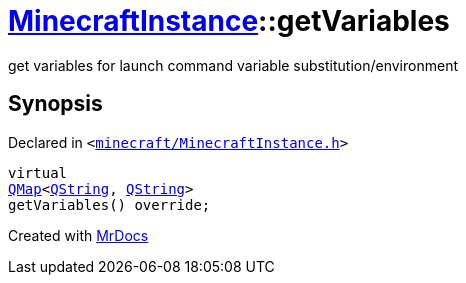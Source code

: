 [#MinecraftInstance-getVariables]
= xref:MinecraftInstance.adoc[MinecraftInstance]::getVariables
:relfileprefix: ../
:mrdocs:


get variables for launch command variable substitution&sol;environment



== Synopsis

Declared in `&lt;https://github.com/PrismLauncher/PrismLauncher/blob/develop/launcher/minecraft/MinecraftInstance.h#L136[minecraft&sol;MinecraftInstance&period;h]&gt;`

[source,cpp,subs="verbatim,replacements,macros,-callouts"]
----
virtual
xref:QMap.adoc[QMap]&lt;xref:QString.adoc[QString], xref:QString.adoc[QString]&gt;
getVariables() override;
----



[.small]#Created with https://www.mrdocs.com[MrDocs]#
